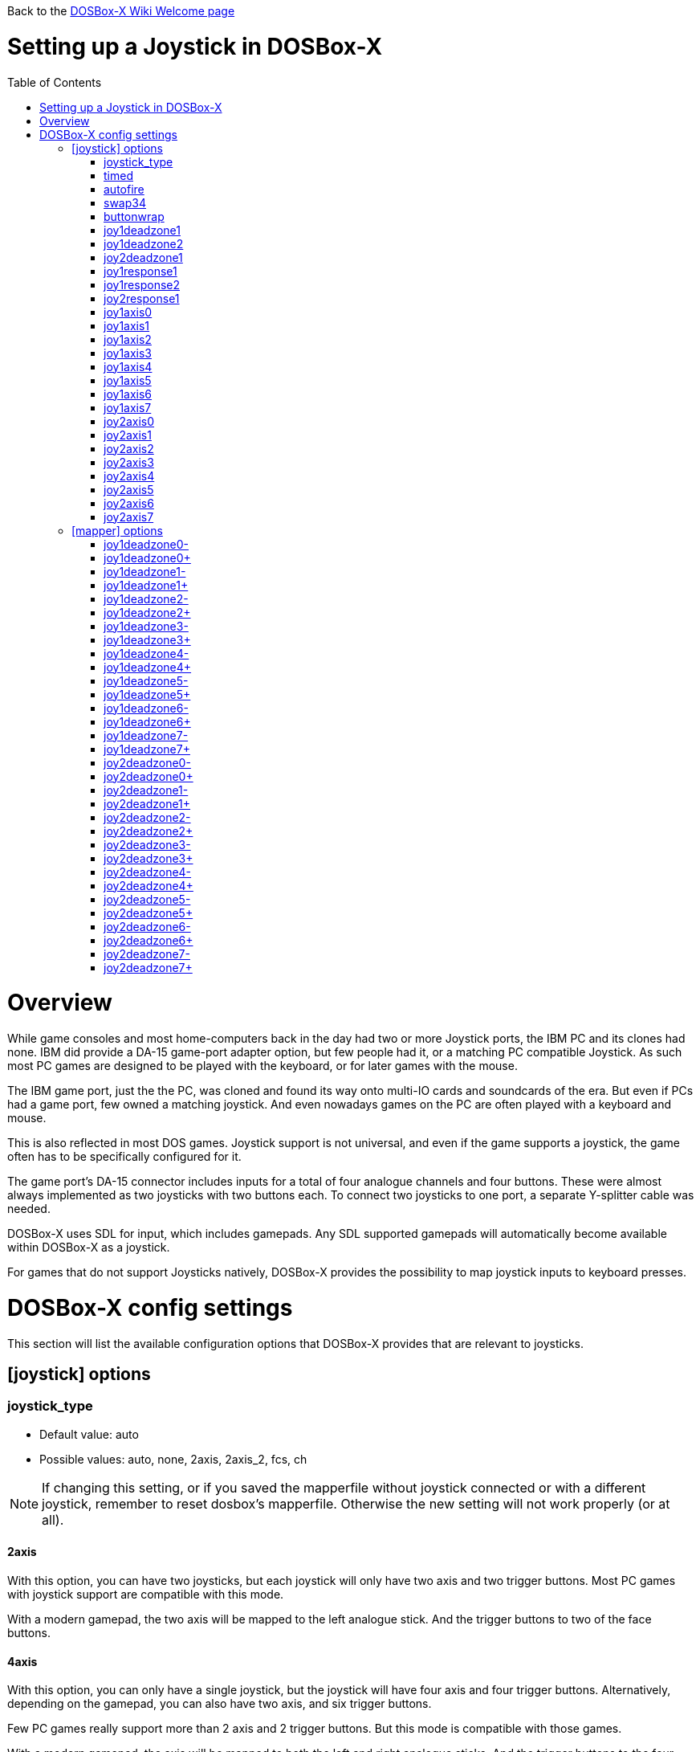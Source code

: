 :toc: macro

Back to the link:Home[DOSBox-X Wiki Welcome page]

# Setting up a Joystick in DOSBox-X

toc::[]

# Overview
While game consoles and most home-computers back in the day had two or more Joystick ports, the IBM PC and its clones had none.
IBM did provide a DA-15 game-port adapter option, but few people had it, or a matching PC compatible Joystick.
As such most PC games are designed to be played with the keyboard, or for later games with the mouse.

The IBM game port, just the the PC, was cloned and found its way onto multi-IO cards and soundcards of the era.
But even if PCs had a game port, few owned a matching joystick.
And even nowadays games on the PC are often played with a keyboard and mouse.

This is also reflected in most DOS games.
Joystick support is not universal, and even if the game supports a joystick, the game often has to be specifically configured for it.

The game port's DA-15 connector includes inputs for a total of four analogue channels and four buttons.
These were almost always implemented as two joysticks with two buttons each.
To connect two joysticks to one port, a separate Y-splitter cable was needed.

DOSBox-X uses SDL for input, which includes gamepads. Any SDL supported gamepads will automatically become available within DOSBox-X as a joystick.

For games that do not support Joysticks natively, DOSBox-X provides the possibility to map joystick inputs to keyboard presses.

# DOSBox-X config settings

This section will list the available configuration options that DOSBox-X provides that are relevant to joysticks.

## [joystick] options

### joystick_type
* Default value: auto
* Possible values: auto, none, 2axis, 2axis_2, fcs, ch

NOTE: If changing this setting, or if you saved the mapperfile without joystick connected or with a different joystick, remember to reset dosbox's mapperfile. Otherwise the new setting will not work properly (or at all).

#### 2axis
With this option, you can have two joysticks, but each joystick will only have two axis and two trigger buttons.
Most PC games with joystick support are compatible with this mode.

With a modern gamepad, the two axis will be mapped to the left analogue stick.
And the trigger buttons to two of the face buttons.

#### 4axis
With this option, you can only have a single joystick, but the joystick will have four axis and four trigger buttons.
Alternatively, depending on the gamepad, you can also have two axis, and six trigger buttons.

Few PC games really support more than 2 axis and 2 trigger buttons. But this mode is compatible with those games.

With a modern gamepad, the axis will be mapped to both the left and right analogue sticks.
And the trigger buttons to the four face buttons.

#### 4axis_2
Same as the 4axis option, but as the second joystick.

#### fcs
Emulate a legacy Thrustmaster FCS (Flight Control Stick).

Only select this option, if the game specifically supports this joystick.

Only supports one controller, with 3-axes, 4 buttons and 1 hat.

#### ch
Emulate a legacy CH Flightstick.

Only select this option, if the game specifically supports this joystick.

Only supports one controller, with 4-axes, 6 buttons and 1 hat. But you cannot press more than one button at the same time.

#### none
Disables joystick emulation.

#### auto
Chooses emulation depending on real joystick(s).

If only a single gamepad is detected, it will be set to 4axis.
While if two gamepads are detected, it will be set to 2axis.

### timed
* Default value: true
* Possible values: true, false

Enable timed intervals for axis. Experiment with this option, if your joystick drifts (away) or does not calibrate properly inside DOSBox-X, while it works fine outside DOSBox-X.

### autofire
* Default value: false
* Possible values: true, false

Continuously fires as long as you keep the button pressed.

### swap34
* Default value: false
* Possible values: true, false

Swap the 3rd and the 4th axis. can be useful for certain joysticks.

### buttonwrap
* Default value: false
* Possible values: true, false

Enable button wrapping at the number of emulated buttons.

### joy1deadzone1
* Default value: 0.25
* Possible values:

Deadzone for joystick 1, thumbstick 1.

### joy1deadzone2
* Default value: 0.25
* Possible values:

Deadzone for joystick 1, thumbstick 2.
Only applicable if emulating a joystick with more than 2 axis.

### joy2deadzone1
* Default value: 0.25
* Possible values:

Deadzone for joystick 2, thumbstick 1.
Only applicable if two joysticks are attached, and set to 2axis mode.

### joy1response1
* Default value: 1.00
* Possible values:

Response for joystick 1, thumbstick 1.

### joy1response2
* Default value: 1.00
* Possible values:

Response for joystick 1, thumbstick 2.
Only applicable if emulating a joystick with more than 2 axis.

### joy2response1
* Default value: 1.00
* Possible values:

Response for joystick 2, thumbstick 1.
Only applicable if two joysticks are attached, and set to 2axis mode.

### joy1axis0
* Default value: 0
* Possible values: 0-7

Axis for joystick 1, axis 0.

This allows to remap the axis analogue controls.
For instance if you want to use the right analogue stick, instead of the left.

### joy1axis1
* Default value: 1
* Possible values: 0-7

Axis for joystick 1, axis 1.

### joy1axis2
* Default value: 2
* Possible values: 0-7

Axis for joystick 1, axis 2.

### joy1axis3
* Default value: 3
* Possible values: 0-7

Axis for joystick 1, axis 3.

### joy1axis4
* Default value: 4
* Possible values: 0-7

Axis for joystick 1, axis 4.

### joy1axis5
* Default value: 5
* Possible values: 0-7

Axis for joystick 1, axis 5.
Only applicable if emulating a joystick with more than 2 axis.

### joy1axis6
* Default value: 6
* Possible values: 0-7

Axis for joystick 1, axis 6.
Only applicable if emulating a joystick with more than 2 axis.

### joy1axis7
* Default value: 7
* Possible values: 0-7

Axis for joystick 1, axis 7.
Only applicable if emulating a joystick with more than 2 axis.

### joy2axis0
* Default value: 0
* Possible values: 0-7

Axis for joystick 2, axis 0.
Or if using 4axix_2 mode.

### joy2axis1
* Default value: 1
* Possible values: 0-7

Axis for joystick 2, axis 1.
Only applicable if two joysticks are attached, and set to 2axis mode.
Or if using 4axix_2 mode.

### joy2axis2
* Default value: 2
* Possible values: 0-7

Axis for joystick 2, axis 2.
Only applicable if two joysticks are attached, and set to 2axis mode.
Or if using 4axix_2 mode.

### joy2axis3
* Default value: 3
* Possible values: 0-7

Axis for joystick 2, axis 3.
Only applicable if two joysticks are attached, and set to 2axis mode.
Or if using 4axix_2 mode.

### joy2axis4
* Default value: 4
* Possible values: 0-7

Axis for joystick 2, axis 4.
Only applicable if using 4axix_2 mode.

### joy2axis5
* Default value: 5
* Possible values: 0-7

Axis for joystick 2, axis 5.
Only applicable if using 4axix_2 mode.

### joy2axis6
* Default value: 6
* Possible values: 0-7

Axis for joystick 2, axis 6.
Only applicable if using 4axix_2 mode.

### joy2axis7
* Default value: 7
* Possible values: 0-7

Axis for joystick 2, axis 7.
Only applicable if using 4axix_2 mode.

## [mapper] options
When using the mapper to map gamepad inputs to keyboard presses, additional deadzone options are offered.

### joy1deadzone0-
* Default value: 0.60
* Possible values:

Deadzone for joystick 1, axis 0-

### joy1deadzone0+
* Default value: 0.60
* Possible values:

Deadzone for joystick 1, axis 0+

### joy1deadzone1-
* Default value: 0.60
* Possible values:

Deadzone for joystick 1, axis 1-

### joy1deadzone1+
* Default value: 0.60
* Possible values:

Deadzone for joystick 1, axis 1+

### joy1deadzone2-
* Default value: 0.60
* Possible values:

Deadzone for joystick 1, axis 2-

### joy1deadzone2+
* Default value: 0.60
* Possible values:

Deadzone for joystick 1, axis 2+

### joy1deadzone3-
* Default value: 0.60
* Possible values:

Deadzone for joystick 1, axis 3-

### joy1deadzone3+
* Default value: 0.60
* Possible values:

Deadzone for joystick 1, axis 3+

### joy1deadzone4-
* Default value: 0.60
* Possible values:

Deadzone for joystick 1, axis 4-

### joy1deadzone4+
* Default value: 0.60
* Possible values:

Deadzone for joystick 1, axis 4+

### joy1deadzone5-
* Default value: 0.60
* Possible values:

Deadzone for joystick 1, axis 5-

### joy1deadzone5+
* Default value: 0.60
* Possible values:

Deadzone for joystick 1, axis 5+

### joy1deadzone6-
* Default value: 0.60
* Possible values:

Deadzone for joystick 1, axis 6-

### joy1deadzone6+
* Default value: 0.60
* Possible values:

Deadzone for joystick 1, axis 6+

### joy1deadzone7-
* Default value: 0.60
* Possible values:

Deadzone for joystick 1, axis 7-

### joy1deadzone7+
* Default value: 0.60
* Possible values:

Deadzone for joystick 1, axis 7+

### joy2deadzone0-
* Default value: 0.60
* Possible values:

Deadzone for joystick 2, axis 0-

### joy2deadzone0+
* Default value: 0.60
* Possible values:

Deadzone for joystick 2, axis 0+

### joy2deadzone1-
* Default value: 0.60
* Possible values:

Deadzone for joystick 2, axis 1-

### joy2deadzone1+
* Default value: 0.60
* Possible values:

Deadzone for joystick 2, axis 1+

### joy2deadzone2-
* Default value: 0.60
* Possible values:

Deadzone for joystick 2, axis 2-

### joy2deadzone2+
* Default value: 0.60
* Possible values:

Deadzone for joystick 2, axis 2+

### joy2deadzone3-
* Default value: 0.60
* Possible values:

Deadzone for joystick 2, axis 3-

### joy2deadzone3+
* Default value: 0.60
* Possible values:

Deadzone for joystick 2, axis 3+

### joy2deadzone4-
* Default value: 0.60
* Possible values:

Deadzone for joystick 2, axis 4-

### joy2deadzone4+
* Default value: 0.60
* Possible values:

Deadzone for joystick 2, axis 4+

### joy2deadzone5-
* Default value: 0.60
* Possible values:

Deadzone for joystick 2, axis 5-

### joy2deadzone5+
* Default value: 0.60
* Possible values:

Deadzone for joystick 2, axis 5+

### joy2deadzone6-
* Default value: 0.60
* Possible values:

Deadzone for joystick 2, axis 6-

### joy2deadzone6+
* Default value: 0.60
* Possible values:

Deadzone for joystick 2, axis 6+

### joy2deadzone7-
* Default value: 0.60
* Possible values:

Deadzone for joystick 2, axis 7-

### joy2deadzone7+
* Default value: 0.60
* Possible values:

Deadzone for joystick 2, axis 7+
